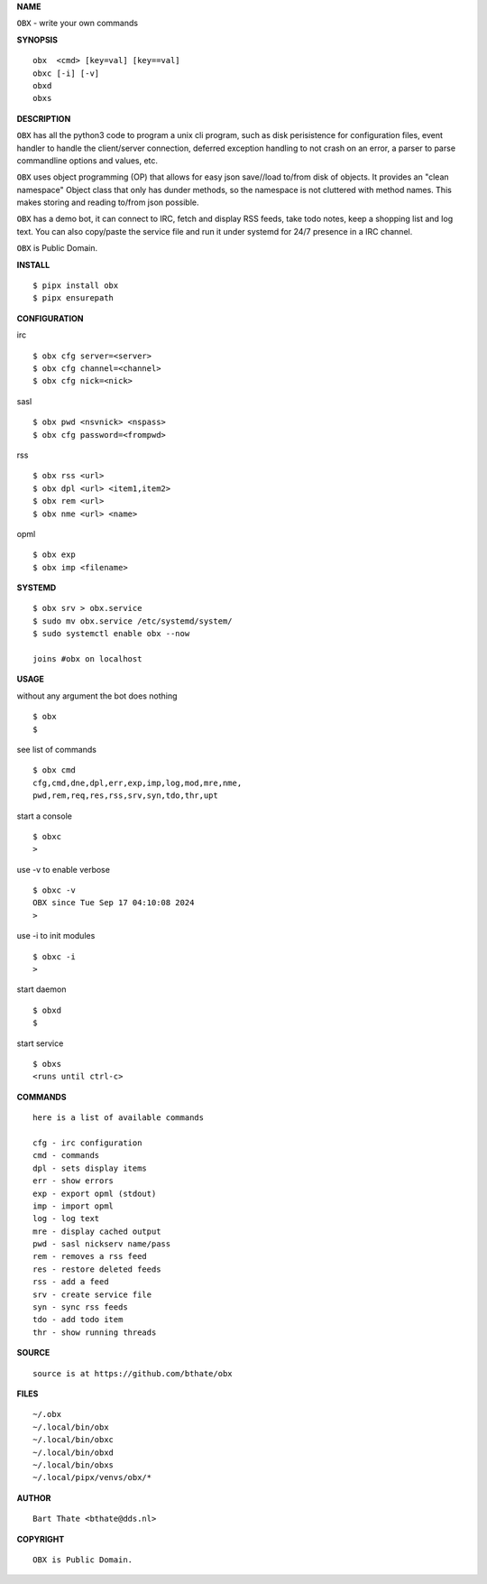 **NAME**

``OBX`` - write your own commands


**SYNOPSIS**

::

    obx  <cmd> [key=val] [key==val]
    obxc [-i] [-v]
    obxd 
    obxs


**DESCRIPTION**


``OBX`` has all the python3 code to program a unix cli program, such as
disk perisistence for configuration files, event handler to
handle the client/server connection, deferred exception handling to not
crash on an error, a parser to parse commandline options and values, etc.

``OBX`` uses object programming (OP) that allows for easy json save//load
to/from disk of objects. It provides an "clean namespace" Object class
that only has dunder methods, so the namespace is not cluttered with
method names. This makes storing and reading to/from json possible.

``OBX`` has a demo bot, it can connect to IRC, fetch and display RSS
feeds, take todo notes, keep a shopping list and log text. You can
also copy/paste the service file and run it under systemd for 24/7
presence in a IRC channel.

``OBX`` is Public Domain.


**INSTALL**

::

    $ pipx install obx
    $ pipx ensurepath


**CONFIGURATION**


irc

::

    $ obx cfg server=<server>
    $ obx cfg channel=<channel>
    $ obx cfg nick=<nick>

sasl

::

    $ obx pwd <nsvnick> <nspass>
    $ obx cfg password=<frompwd>

rss

::

    $ obx rss <url>
    $ obx dpl <url> <item1,item2>
    $ obx rem <url>
    $ obx nme <url> <name>

opml

::

    $ obx exp
    $ obx imp <filename>


**SYSTEMD**

::

    $ obx srv > obx.service
    $ sudo mv obx.service /etc/systemd/system/
    $ sudo systemctl enable obx --now

    joins #obx on localhost


**USAGE**


without any argument the bot does nothing

::

    $ obx
    $

see list of commands

::

    $ obx cmd
    cfg,cmd,dne,dpl,err,exp,imp,log,mod,mre,nme,
    pwd,rem,req,res,rss,srv,syn,tdo,thr,upt


start a console

::

    $ obxc
    >


use -v to enable verbose

::

    $ obxc -v
    OBX since Tue Sep 17 04:10:08 2024
    > 


use -i to init modules

::

    $ obxc -i
    >



start daemon

::

    $ obxd
    $


start service

::

   $ obxs
   <runs until ctrl-c>


**COMMANDS**

::

    here is a list of available commands

    cfg - irc configuration
    cmd - commands
    dpl - sets display items
    err - show errors
    exp - export opml (stdout)
    imp - import opml
    log - log text
    mre - display cached output
    pwd - sasl nickserv name/pass
    rem - removes a rss feed
    res - restore deleted feeds
    rss - add a feed
    srv - create service file
    syn - sync rss feeds
    tdo - add todo item
    thr - show running threads


**SOURCE**

::

    source is at https://github.com/bthate/obx



**FILES**

::

    ~/.obx
    ~/.local/bin/obx
    ~/.local/bin/obxc
    ~/.local/bin/obxd
    ~/.local/bin/obxs
    ~/.local/pipx/venvs/obx/*


**AUTHOR**

::

    Bart Thate <bthate@dds.nl>


**COPYRIGHT**

::

    OBX is Public Domain.
